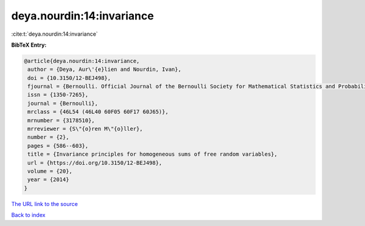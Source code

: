 deya.nourdin:14:invariance
==========================

:cite:t:`deya.nourdin:14:invariance`

**BibTeX Entry:**

.. code-block:: bibtex

   @article{deya.nourdin:14:invariance,
    author = {Deya, Aur\'{e}lien and Nourdin, Ivan},
    doi = {10.3150/12-BEJ498},
    fjournal = {Bernoulli. Official Journal of the Bernoulli Society for Mathematical Statistics and Probability},
    issn = {1350-7265},
    journal = {Bernoulli},
    mrclass = {46L54 (46L40 60F05 60F17 60J65)},
    mrnumber = {3178510},
    mrreviewer = {S\"{o}ren M\"{o}ller},
    number = {2},
    pages = {586--603},
    title = {Invariance principles for homogeneous sums of free random variables},
    url = {https://doi.org/10.3150/12-BEJ498},
    volume = {20},
    year = {2014}
   }
`The URL link to the source <ttps://doi.org/10.3150/12-BEJ498}>`_


`Back to index <../By-Cite-Keys.html>`_
